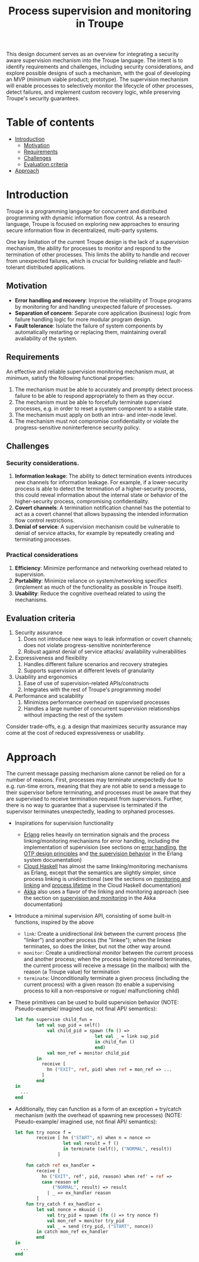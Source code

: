#+TITLE: Process supervision and monitoring in Troupe
#+STARTUP: fnadjust

This design document serves as an overview for integrating a security aware supervision mechanism into the Troupe language.
The intent is to identify requirements and challenges, including security considerations, and explore possible designs of such a mechanism, with the goal of developing an MVP (minimum viable product; prototype).
The supervision mechanism will enable processes to selectively monitor the lifecycle of other processes, detect failures, and implement custom recovery logic,
while preserving Troupe's security guarantees.

* Table of contents
:properties:
:visibility: all
:end:

- [[#sec-introduction][Introduction]]
  - [[#sec-motivation][Motivation]]
  - [[#sec-requirements][Requirements]]
  - [[#sec-challenges][Challenges]]
  - [[#sec-evaluation-criteria][Evaluation criteria]]
- [[#sec-approach][Approach]]

* Introduction
:properties:
:custom_id: sec-introduction
:end:

Troupe is a programming language for concurrent and distributed programming with dynamic information flow control.
As a research language, Troupe is focused on exploring new approaches to ensuring secure information flow in decentralized, multi-party systems.

One key limitation of the current Troupe design is the lack of a /supervision/ mechanism, the ability for processes to monitor and respond to the termination of other processes.
This limits the ability to handle and recover from unexpected failures, which is crucial for building reliable and fault-tolerant distributed applications.


** Motivation
:properties:
:custom_id: sec-motivation
:end:

- *Error handling and recovery*: Improve the reliability of Troupe programs by monitoring for and handling unexpected failure of processes.
- *Separation of concern*: Separate core application (business) logic from failure handling logic for more modular program design.
- *Fault tolerance*: Isolate the failure of system components by automatically restarting or replacing them, maintaining overall availability of the system.

** Requirements
:properties:
:custom_id: sec-requirements
:end:

An effective and reliable supervision monitoring mechanism must, at minimum, satisfy the following functional properties:
1. The mechanism must be able to accurately and promptly detect process failure to be able to respond appropriately to them as they occur.
2. The mechanism must be able to forcefully terminate supervised processes, e.g. in order to reset a system component to a stable state.
4. The mechanism must apply on both an intra- and inter-node level.
5. The mechanism must not compromise confidentiality or violate the progress-sensitive noninterference security policy.

** Challenges
:properties:
:custom_id: sec-challenges
:end:

*** Security considerations.

1. *Information leakage*: The ability to detect termination events introduces new channels for information leakage. For example, if a lower-security process is able to detect the termination of a higher-security process, this could reveal information about the internal state or behavior of the higher-security process, compromising confidentiality.
2. *Covert channels*: A termination notification channel has the potential to act as a covert channel that allows bypassing the intended information flow control restrictions.
3. *Denial of service*: A supervision mechanism could be vulnerable to denial of service attacks, for example by repeatedly creating and terminating processes.

*** Practical considerations

1. *Efficiency*: Minimize performance and networking overhead related to supervision.
2. *Portability*: Minimize reliance on system/networking specifics (implement as much of the functionality as possible in Troupe itself).
3. *Usability*: Reduce the cognitive overhead related to using the mechanisms.

** Evaluation criteria
:properties:
:custom_id: sec-evaluation-criteria
:end:

1. Security assurance
   1. Does not introduce new ways to leak information or covert channels; does not violate progress-sensitive noninterference
   2. Robust against denial of service attacks/ availability vulnerabilities
2. Expressiveness and flexibility
   1. Handles different failure scenarios and recovery strategies
   2. Supports supervision at different levels of granularity
3. Usability and ergonomics
   1. Ease of use of supervision-related APIs/constructs
   2. Integrates with the rest of Troupe's programming model
4. Performance and scalability
   1. Minimizes performance overhead on supervised processes
   2. Handles a large number of concurrent supervision relationships without impacting the rest of the system

Consider trade-offs, e.g. a design that maximizes security assurance may come at the cost of reduced expressiveness or usability.

* Approach
:properties:
:custom_id: sec-approach
:end:

The current message passing mechanism alone cannot be relied on for a number of reasons.
First, processes may terminate unexpectedly due to e.g. run-time errors, meaning that they are not able to send a message to their supervisor before terminating, and processes must be aware that they are supervised to receive termination request from supervisors.
Further, there is no way to guarantee that a supervisee is terminated if the supervisor terminates unexpectedly, leading to orphaned processes.

- Inspirations for supervision functionality
  - [[https://www.erlang.org/][Erlang]] relies heavily on termination signals and the process linking/monitoring mechanisms for error handling, including the implementation of supervision (see sections on [[https://www.erlang.org/doc/system/robustness.html#error-handling][error handling]], [[https://www.erlang.org/doc/system/design_principles.html][the OTP design principles]] and [[https://www.erlang.org/doc/system/sup_princ.html][the supervision behavior]] in the Erlang system documentation)
  - [[http://haskell-distributed.github.io/][Cloud Haskell]] has almost the same linking/monitoring mechanisms as Erlang, except that the semantics are slightly simpler, since process linking is unidirectional (see the sections on [[http://haskell-distributed.github.io/tutorials/3ch.html#monitoring-and-linking][monitoring and linking]] and [[http://haskell-distributed.github.io/tutorials/3ch.html#process-lifetime][process lifetime]] in the Cloud Haskell documentation)
  - [[https://akka.io/][Akka]] also uses a flavor of the linking and monitoring approach (see the section on [[https://doc.akka.io/libraries/akka-core/current/general/supervision.html][supervision and monitoring]] in the Akka documentation)
- Introduce a minimal supervision API, consisting of some built-in functions, inspired by the above
  - ~link~: Create a unidirectional /link/ between the current process (the "linker") and another process (the "linkee"); when the linkee terminates, so does the linker, but not the other way around.
  - ~monitor~: Create a unidirectional /monitor/ between the current process and another process; when the process being monitored terminates, the current process will receive a message (in the mailbox) with the reason (a Troupe value) for termination
  - ~terminate~: Unconditionally terminate a given process (including the current process) with a given reason (to enable a supervising process to kill a non-responsive or rogue/ malfunctioning child)
- These primitives can be used to build supervision behavior (NOTE: Pseudo-example/ imagined use, not final API/ semantics):
  #+BEGIN_SRC sml
  let fun supervise child_fun =
          let val sup_pid = self()
              val child_pid = spawn (fn () =>
                                let val _ = link sup_pid
                                in child_fun ()
                                end)
              val mon_ref = monitor child_pid
          in
            receive [
              hn ("EXIT", ref, pid) when ref = mon_ref => ...
            ]
          end
  in
    ...
  end
  #+END_SRC
- Additionally, they can function as a form of an exception + try/catch mechanism (with the overhead of spawning new processes) (NOTE: Pseudo-example/ imagined use, not final API/ semantics):
  #+BEGIN_SRC sml
  let fun try nonce f =
          receive [ hn ("START", n) when n = nonce =>
                    let val result = f ()
                    in terminate (self(), ("NORMAL", result))
                  ]

      fun catch ref ex_handler =
          receive [
            hn ("EXIT", ref', pid, reason) when ref' = ref =>
            case reason of
                ("NORMAL", result) => result
              | _ => ex_handler reason
          ]
      fun try_catch f ex_handler =
          let val nonce = mkuuid ()
              val try_pid = spawn (fn () => try nonce f)
              val mon_ref = monitor try_pid
              val _ = send (try_pid, ("START", nonce))
          in catch mon_ref ex_handler
          end
  in
    ...
  end
  #+END_SRC

